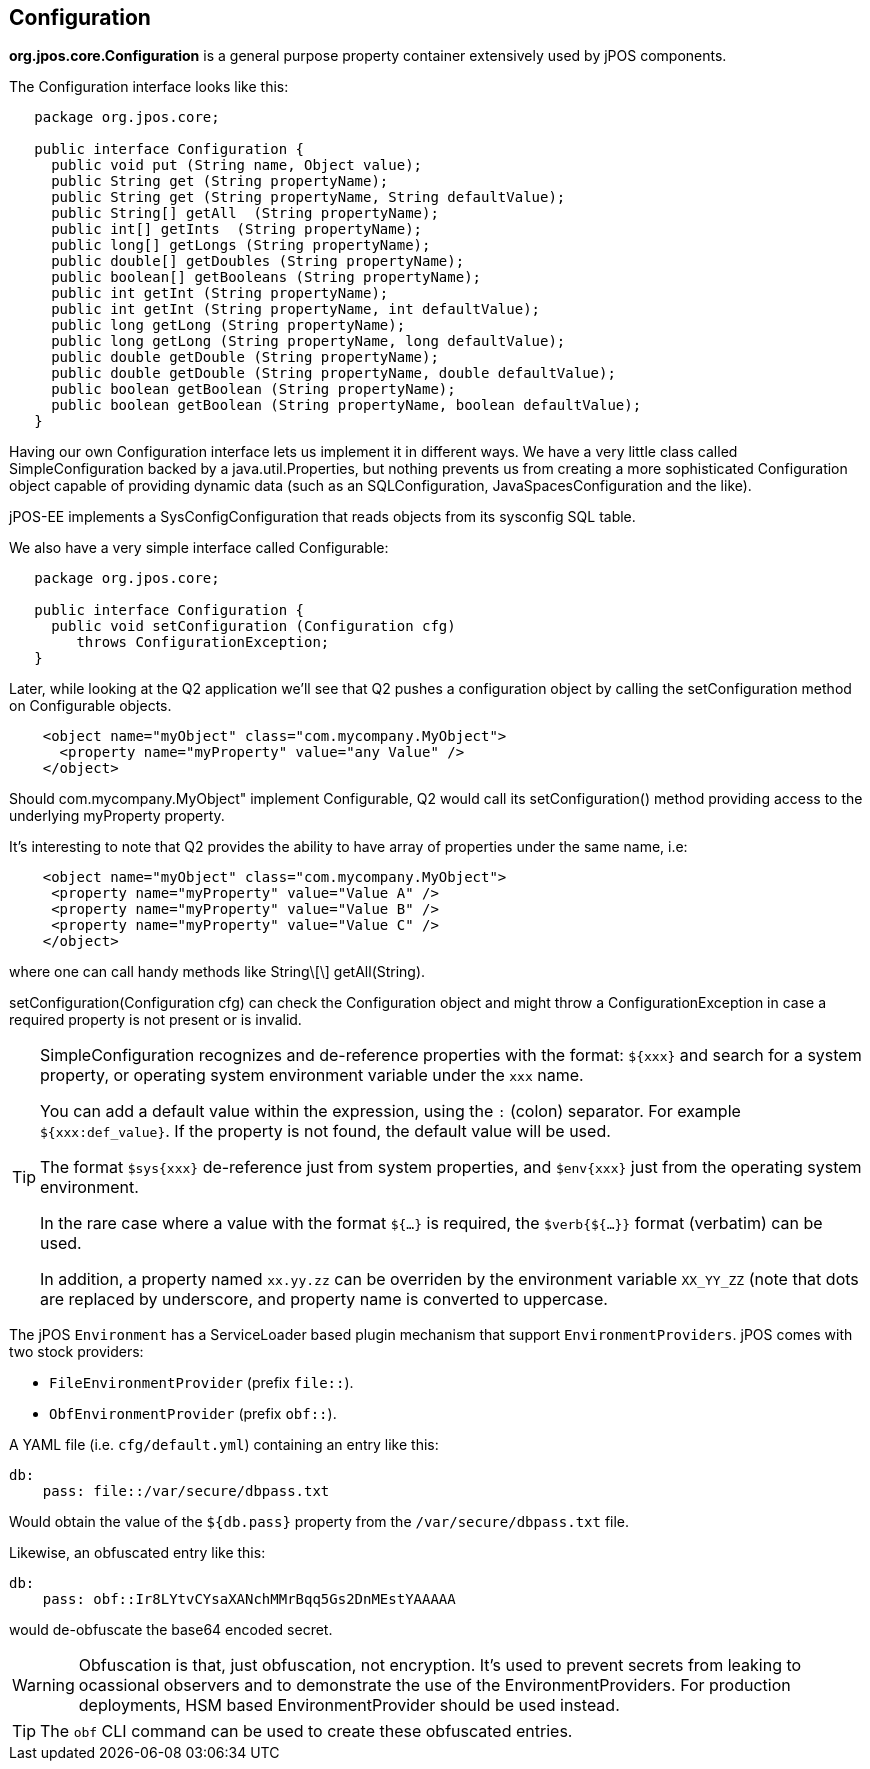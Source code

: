 [[configuration]]

== Configuration

*org.jpos.core.Configuration* is a general purpose property container 
extensively used by jPOS components. 

The Configuration interface looks like this:

[source,java]
----

   package org.jpos.core;

   public interface Configuration {
     public void put (String name, Object value);
     public String get (String propertyName);
     public String get (String propertyName, String defaultValue);
     public String[] getAll  (String propertyName);
     public int[] getInts  (String propertyName);
     public long[] getLongs (String propertyName);
     public double[] getDoubles (String propertyName);
     public boolean[] getBooleans (String propertyName);
     public int getInt (String propertyName);
     public int getInt (String propertyName, int defaultValue);
     public long getLong (String propertyName);
     public long getLong (String propertyName, long defaultValue);
     public double getDouble (String propertyName);
     public double getDouble (String propertyName, double defaultValue);
     public boolean getBoolean (String propertyName);
     public boolean getBoolean (String propertyName, boolean defaultValue);
   }
----

Having our own Configuration interface lets us implement it in different ways.
We have a very little class called SimpleConfiguration backed by a
java.util.Properties, but nothing prevents us from creating a more
sophisticated Configuration object capable of providing dynamic data (such as
an SQLConfiguration, JavaSpacesConfiguration and the like).

jPOS-EE implements a SysConfigConfiguration that reads objects from its +sysconfig+ SQL table.

We also have a very simple interface called Configurable:

[source,java]
----

   package org.jpos.core;

   public interface Configuration {
     public void setConfiguration (Configuration cfg)
        throws ConfigurationException;
   }

----

Later, while looking at the Q2 application we'll see that Q2 pushes a
configuration object by calling the +setConfiguration+ method on
+Configurable+ objects.

[source,xml]
----
    <object name="myObject" class="com.mycompany.MyObject">
      <property name="myProperty" value="any Value" />
    </object>
----

Should +com.mycompany.MyObject"+ implement +Configurable+, Q2 would call its  +setConfiguration()+ method 
providing access to the underlying +myProperty+ property.

It's interesting to note that Q2 provides the ability to have array of
properties under the same name, i.e:

[source,xml]
----

    <object name="myObject" class="com.mycompany.MyObject">
     <property name="myProperty" value="Value A" />
     <property name="myProperty" value="Value B" />
     <property name="myProperty" value="Value C" />
    </object>

----

where one can call handy methods like  +String\[\] getAll(String)+. 

+setConfiguration(Configuration cfg)+ can check the Configuration object and might 
throw a +ConfigurationException+ in case a required property is not present or 
is invalid.

[TIP]
=====
SimpleConfiguration recognizes and de-reference properties with the
format: `${xxx}` and search for a system property, or operating system
environment variable under the `xxx` name.

You can add a default value within the expression, using the `:` (colon) separator.
For example `${xxx:def_value}`. If the property is not found, the default value will be used.

The format `$sys{xxx}` de-reference just from system properties, and
`$env{xxx}` just from the operating system environment.

In the rare case where a value with the format `${...}` is required, the
`$verb{${...}}` format (verbatim) can be used.

In addition, a property named `xx.yy.zz` can be overriden by the environment
variable `XX_YY_ZZ` (note that dots are replaced by underscore, and property
name is converted to uppercase.
=====

The jPOS `Environment` has a ServiceLoader based plugin mechanism that support 
`EnvironmentProviders`. jPOS comes with two stock providers:

  - `FileEnvironmentProvider` (prefix `file::`).
  - `ObfEnvironmentProvider` (prefix `obf::`).

A YAML file (i.e. `cfg/default.yml`) containing an entry like this:

[source,yaml]
-------------
db:
    pass: file::/var/secure/dbpass.txt
-------------

Would obtain the value of the `${db.pass}` property from the `/var/secure/dbpass.txt` file.

Likewise, an obfuscated entry like this:

[source,yaml]
-------------
db:
    pass: obf::Ir8LYtvCYsaXANchMMrBqq5Gs2DnMEstYAAAAA
-------------

would de-obfuscate the base64 encoded secret.

[WARNING]
=========
Obfuscation is that, just obfuscation, not encryption.
It's used to prevent secrets from leaking to ocassional observers and
to demonstrate the use of the EnvironmentProviders. For production
deployments, HSM based EnvironmentProvider should be used instead.
=========

[TIP]
=====
The `obf` CLI command can be used to create these obfuscated entries.
=====

